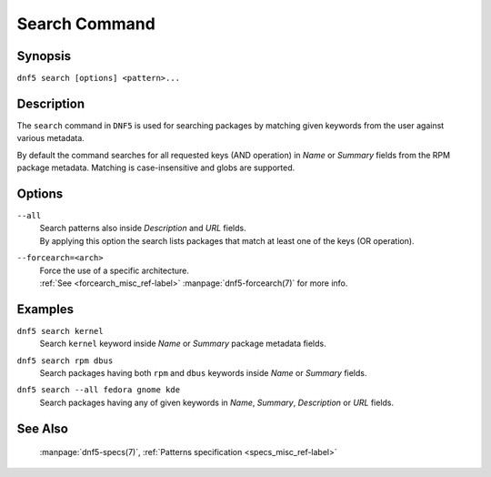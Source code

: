 ..
    Copyright Contributors to the libdnf project.

    This file is part of libdnf: https://github.com/rpm-software-management/libdnf/

    Libdnf is free software: you can redistribute it and/or modify
    it under the terms of the GNU General Public License as published by
    the Free Software Foundation, either version 2 of the License, or
    (at your option) any later version.

    Libdnf is distributed in the hope that it will be useful,
    but WITHOUT ANY WARRANTY; without even the implied warranty of
    MERCHANTABILITY or FITNESS FOR A PARTICULAR PURPOSE.  See the
    GNU General Public License for more details.

    You should have received a copy of the GNU General Public License
    along with libdnf.  If not, see <https://www.gnu.org/licenses/>.

.. _search_command_ref-label:

###############
 Search Command
###############

Synopsis
========

``dnf5 search [options] <pattern>...``


Description
===========

The ``search`` command in ``DNF5`` is used for searching packages by matching
given keywords from the user against various metadata.

By default the command searches for all requested keys (AND operation) in
`Name` or `Summary` fields from the RPM package metadata. Matching is
case-insensitive and globs are supported.


Options
=======

``--all``
    | Search patterns also inside `Description` and `URL` fields.
    | By applying this option the search lists packages that match at least one of the keys (OR operation).

``--forcearch=<arch>``
    | Force the use of a specific architecture.
    | :ref:`See <forcearch_misc_ref-label>` :manpage:`dnf5-forcearch(7)` for more info.


Examples
========

``dnf5 search kernel``
    | Search ``kernel`` keyword inside `Name` or `Summary` package metadata fields.

``dnf5 search rpm dbus``
    | Search packages having both ``rpm`` and ``dbus`` keywords inside `Name` or `Summary` fields.

``dnf5 search --all fedora gnome kde``
    | Search packages having any of given keywords in `Name`, `Summary`, `Description` or `URL` fields.


See Also
========

    | :manpage:`dnf5-specs(7)`, :ref:`Patterns specification <specs_misc_ref-label>`
